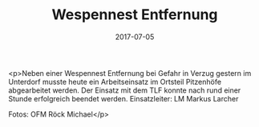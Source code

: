 #+TITLE: Wespennest Entfernung
#+DATE: 2017-07-05
#+FACEBOOK_URL: https://facebook.com/ffwenns/posts/1610078255733960

<p>Neben einer Wespennest Entfernung bei Gefahr in Verzug gestern im Unterdorf musste heute ein Arbeitseinsatz im Ortsteil Pitzenhöfe abgearbeitet werden. Der Einsatz mit dem TLF konnte nach rund einer Stunde erfolgreich beendet werden.
Einsatzleiter: LM Markus Larcher 

Fotos: OFM Röck Michael</p>
